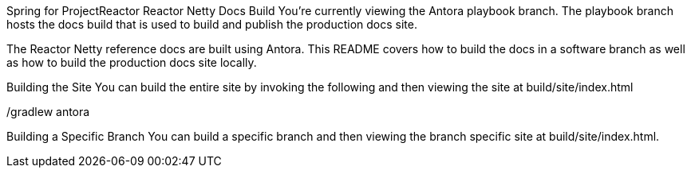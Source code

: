 Spring for ProjectReactor Reactor Netty Docs Build
You’re currently viewing the Antora playbook branch. The playbook branch hosts the docs build that is used to build and publish the production docs site.

The Reactor Netty reference docs are built using Antora. This README covers how to build the docs in a software branch as well as how to build the production docs site locally.

Building the Site
You can build the entire site by invoking the following and then viewing the site at build/site/index.html

./gradlew antora
Building a Specific Branch
You can build a specific branch and then viewing the branch specific site at build/site/index.html.

./gradlew antora

